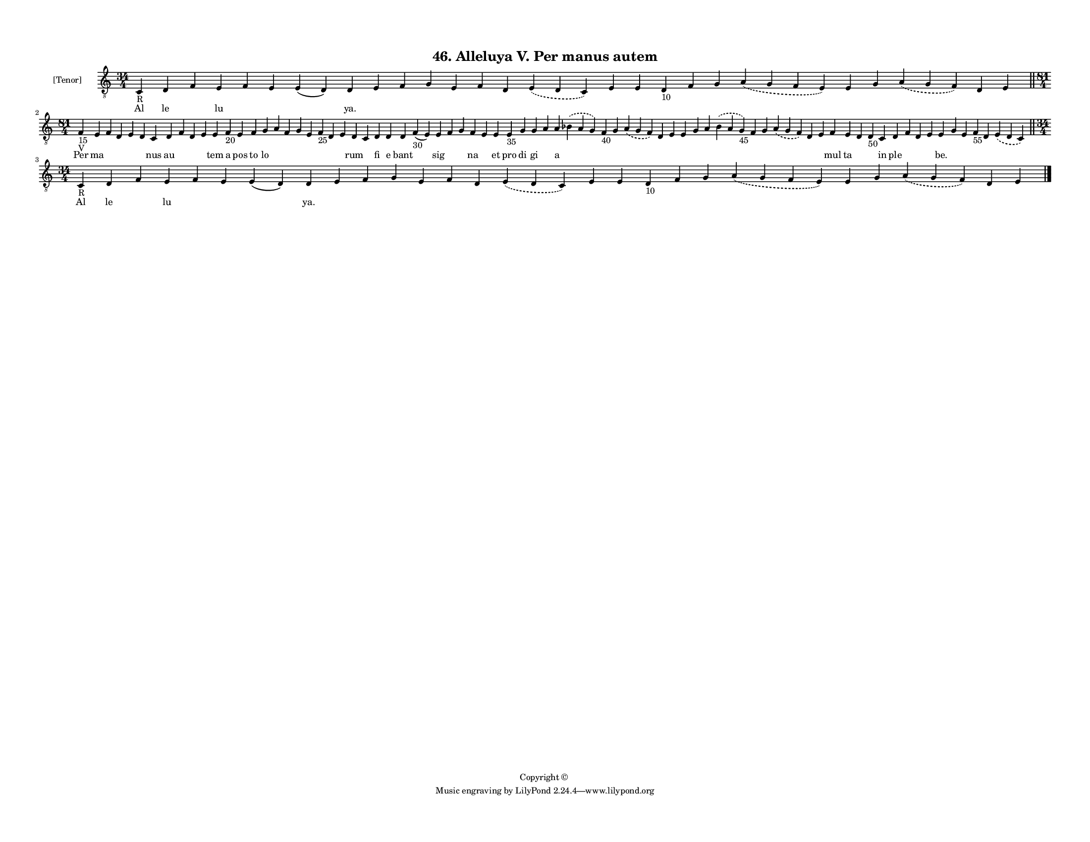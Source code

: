 
\version "2.18.2"
% automatically converted by musicxml2ly from musicxml/F3M46ps_Alleluya_V_Per_manus_autem.xml

\header {
    encodingsoftware = "Sibelius 6.2"
    encodingdate = "2019-05-28"
    copyright = "Copyright © "
    title = "46. Alleluya V. Per manus autem"
    }

#(set-global-staff-size 11.3811023622)
\paper {
    paper-width = 27.94\cm
    paper-height = 21.59\cm
    top-margin = 1.2\cm
    bottom-margin = 1.2\cm
    left-margin = 1.0\cm
    right-margin = 1.0\cm
    between-system-space = 0.93\cm
    page-top-space = 1.27\cm
    }
\layout {
    \context { \Score
        autoBeaming = ##f
        }
    }
PartPOneVoiceOne =  \relative c {
    \clef "treble_8" \key c \major \time 34/4 | % 1
    c4 -"R" d4 f4 e4 f4 e4 e4 ( d4 ) d4 e4 f4 g4 e4 f4 d4 \slurDashed e4
    ( \slurSolid d4 c4 ) e4 e4 d4 -"10" f4 g4 \slurDashed a4 (
    \slurSolid g4 f4 e4 ) e4 g4 \slurDashed a4 ( \slurSolid g4 f4 ) d4 e4
    \bar "||"
    \break | % 2
    \time 81/4  | % 2
    f4 -"15" -"V" e4 f4 d4 e4 d4 c4 d4 f4 d4 e4 e4 f4 -"20" e4 f4 g4 a4
    f4 g4 e4 f4 -"25" d4 e4 d4 c4 d4 d4 d4 f4 -"30" ( e4 ) e4 f4 g4 f4 e4
    e4 e4 -"35" g4 g4 a4 a4 \slurDashed bes4 ( \slurSolid a4 g4 ) f4
    -"40" g4 \slurDashed a4 ( \slurSolid g4 f4 ) d4 e4 e4 g4 a4
    \slurDashed bes4 ( \slurSolid a4 g4 -"45" ) f4 g4 \slurDashed a4 (
    \slurSolid g4 f4 ) d4 e4 f4 e4 d4 d4 -"50" c4 d4 f4 d4 e4 e4 g4 e4 f4
    -"55" d4 \slurDashed e4 ( \slurSolid d4 c4 ) \bar "||"
    \break | % 3
    \time 34/4  | % 3
    c4 -"R" d4 f4 e4 f4 e4 e4 ( d4 ) d4 e4 f4 g4 e4 f4 d4 \slurDashed e4
    ( \slurSolid d4 c4 ) e4 e4 d4 -"10" f4 g4 \slurDashed a4 (
    \slurSolid g4 f4 e4 ) e4 g4 \slurDashed a4 ( \slurSolid g4 f4 ) d4 e4
    \bar "|."
    }

PartPOneVoiceOneLyricsOne =  \lyricmode { Al le \skip4 lu \skip4 \skip4
    \skip4 "ya." \skip4 \skip4 \skip4 \skip4 \skip4 \skip4 \skip4 \skip4
    \skip4 \skip4 \skip4 \skip4 \skip4 \skip4 \skip4 \skip4 \skip4
    \skip4 Per ma \skip4 \skip4 \skip4 \skip4 nus au \skip4 \skip4
    \skip4 tem a pos to lo \skip4 \skip4 \skip4 \skip4 \skip4 \skip4
    \skip4 rum \skip4 fi e bant \skip4 sig \skip4 \skip4 na \skip4 et
    pro di gi \skip4 a \skip4 \skip4 \skip4 \skip4 \skip4 \skip4 \skip4
    \skip4 \skip4 \skip4 \skip4 \skip4 \skip4 \skip4 \skip4 mul ta
    \skip4 \skip4 in ple \skip4 \skip4 \skip4 "be." \skip4 \skip4 \skip4
    \skip4 \skip4 Al le \skip4 lu \skip4 \skip4 \skip4 "ya." \skip4
    \skip4 \skip4 \skip4 \skip4 \skip4 \skip4 \skip4 \skip4 \skip4
    \skip4 \skip4 \skip4 \skip4 \skip4 \skip4 \skip4 \skip4 }

% The score definition
\score {
    <<
        \new Staff <<
            \set Staff.instrumentName = "[Tenor]"
            \context Staff << 
                \context Voice = "PartPOneVoiceOne" { \PartPOneVoiceOne }
                \new Lyrics \lyricsto "PartPOneVoiceOne" \PartPOneVoiceOneLyricsOne
                >>
            >>
        
        >>
    \layout {}
    % To create MIDI output, uncomment the following line:
    %  \midi {}
    }

